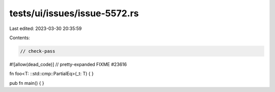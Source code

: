 tests/ui/issues/issue-5572.rs
=============================

Last edited: 2023-03-30 20:35:59

Contents:

.. code-block:: rs

    // check-pass
#![allow(dead_code)]
// pretty-expanded FIXME #23616

fn foo<T: ::std::cmp::PartialEq>(_t: T) { }

pub fn main() { }


